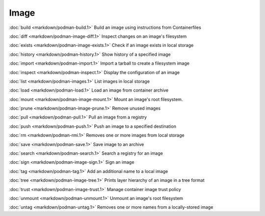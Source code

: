 Image
=====


:doc:`build <markdown/podman-build.1>` Build an image using instructions from Containerfiles

:doc:`diff <markdown/podman-image-diff.1>` Inspect changes on an image's filesystem

:doc:`exists <markdown/podman-image-exists.1>` Check if an image exists in local storage

:doc:`history <markdown/podman-history.1>` Show history of a specified image

:doc:`import <markdown/podman-import.1>` Import a tarball to create a filesystem image

:doc:`inspect <markdown/podman-inspect.1>` Display the configuration of an image

:doc:`list <markdown/podman-images.1>` List images in local storage

:doc:`load <markdown/podman-load.1>` Load an image from container archive

:doc:`mount <markdown/podman-image-mount.1>` Mount an image's root filesystem.

:doc:`prune <markdown/podman-image-prune.1>` Remove unused images

:doc:`pull <markdown/podman-pull.1>` Pull an image from a registry

:doc:`push <markdown/podman-push.1>` Push an image to a specified destination

:doc:`rm <markdown/podman-rmi.1>` Removes one or more images from local storage

:doc:`save <markdown/podman-save.1>` Save image to an archive

:doc:`search <markdown/podman-search.1>` Search a registry for an image

:doc:`sign <markdown/podman-image-sign.1>` Sign an image

:doc:`tag <markdown/podman-tag.1>` Add an additional name to a local image

:doc:`tree <markdown/podman-image-tree.1>` Prints layer hierarchy of an image in a tree format

:doc:`trust <markdown/podman-image-trust.1>` Manage container image trust policy

:doc:`unmount <markdown/podman-unmount.1>` Unmount an image's root filesystem

:doc:`untag <markdown/podman-untag.1>` Removes one or more names from a locally-stored image
